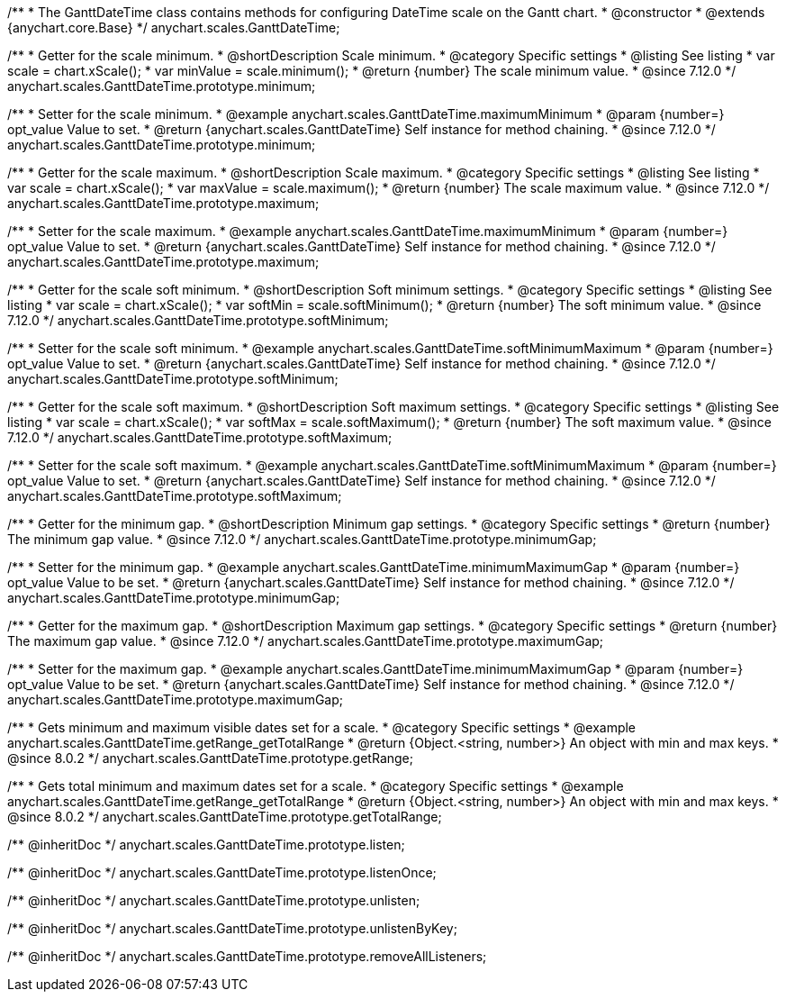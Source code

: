 /**
 * The GanttDateTime class contains methods for configuring DateTime scale on the Gantt chart.
 * @constructor
 * @extends {anychart.core.Base}
 */
anychart.scales.GanttDateTime;

//----------------------------------------------------------------------------------------------------------------------
//
//  anychart.scales.GanttDateTime.prototype.minimum
//
//----------------------------------------------------------------------------------------------------------------------

/**
 * Getter for the scale minimum.
 * @shortDescription Scale minimum.
 * @category Specific settings
 * @listing See listing
 * var scale = chart.xScale();
 * var minValue = scale.minimum();
 * @return {number} The scale minimum value.
 * @since 7.12.0
 */
anychart.scales.GanttDateTime.prototype.minimum;

/**
 * Setter for the scale minimum.
 * @example anychart.scales.GanttDateTime.maximumMinimum
 * @param {number=} opt_value Value to set.
 * @return {anychart.scales.GanttDateTime} Self instance for method chaining.
 * @since 7.12.0
 */
anychart.scales.GanttDateTime.prototype.minimum;

//----------------------------------------------------------------------------------------------------------------------
//
//  anychart.scales.GanttDateTime.prototype.maximum
//
//----------------------------------------------------------------------------------------------------------------------

/**
 * Getter for the scale maximum.
 * @shortDescription Scale maximum.
 * @category Specific settings
 * @listing See listing
 * var scale = chart.xScale();
 * var maxValue = scale.maximum();
 * @return {number} The scale maximum value.
 * @since 7.12.0
 */
anychart.scales.GanttDateTime.prototype.maximum;

/**
 * Setter for the scale maximum.
 * @example anychart.scales.GanttDateTime.maximumMinimum
 * @param {number=} opt_value Value to set.
 * @return {anychart.scales.GanttDateTime} Self instance for method chaining.
 * @since 7.12.0
 */
anychart.scales.GanttDateTime.prototype.maximum;

//----------------------------------------------------------------------------------------------------------------------
//
//  anychart.scales.GanttDateTime.prototype.softMinimum
//
//----------------------------------------------------------------------------------------------------------------------

/**
 * Getter for the scale soft minimum.
 * @shortDescription Soft minimum settings.
 * @category Specific settings
 * @listing See listing
 * var scale = chart.xScale();
 * var softMin = scale.softMinimum();
 * @return {number} The soft minimum value.
 * @since 7.12.0
 */
anychart.scales.GanttDateTime.prototype.softMinimum;

/**
 * Setter for the scale soft minimum.
 * @example anychart.scales.GanttDateTime.softMinimumMaximum
 * @param {number=} opt_value Value to set.
 * @return {anychart.scales.GanttDateTime} Self instance for method chaining.
 * @since 7.12.0
 */
anychart.scales.GanttDateTime.prototype.softMinimum;

//----------------------------------------------------------------------------------------------------------------------
//
//  anychart.scales.GanttDateTime.prototype.softMaximum
//
//----------------------------------------------------------------------------------------------------------------------

/**
 * Getter for the scale soft maximum.
 * @shortDescription Soft maximum settings.
 * @category Specific settings
 * @listing See listing
 * var scale = chart.xScale();
 * var softMax = scale.softMaximum();
 * @return {number} The soft maximum value.
 * @since 7.12.0
 */
anychart.scales.GanttDateTime.prototype.softMaximum;

/**
 * Setter for the scale soft maximum.
 * @example anychart.scales.GanttDateTime.softMinimumMaximum
 * @param {number=} opt_value Value to set.
 * @return {anychart.scales.GanttDateTime} Self instance for method chaining.
 * @since 7.12.0
 */
anychart.scales.GanttDateTime.prototype.softMaximum;

//----------------------------------------------------------------------------------------------------------------------
//
//  anychart.scales.GanttDateTime.prototype.minimumGap
//
//----------------------------------------------------------------------------------------------------------------------

/**
 * Getter for the minimum gap.
 * @shortDescription Minimum gap settings.
 * @category Specific settings
 * @return {number} The minimum gap value.
 * @since 7.12.0
 */
anychart.scales.GanttDateTime.prototype.minimumGap;

/**
 * Setter for the minimum gap.
 * @example anychart.scales.GanttDateTime.minimumMaximumGap
 * @param {number=} opt_value Value to be set.
 * @return {anychart.scales.GanttDateTime} Self instance for method chaining.
 * @since 7.12.0
 */
anychart.scales.GanttDateTime.prototype.minimumGap;

//----------------------------------------------------------------------------------------------------------------------
//
//  anychart.scales.GanttDateTime.prototype.maximumGap
//
//----------------------------------------------------------------------------------------------------------------------

/**
 * Getter for the maximum gap.
 * @shortDescription Maximum gap settings.
 * @category Specific settings
 * @return {number} The maximum gap value.
 * @since 7.12.0
 */
anychart.scales.GanttDateTime.prototype.maximumGap;

/**
 * Setter for the maximum gap.
 * @example anychart.scales.GanttDateTime.minimumMaximumGap
 * @param {number=} opt_value Value to be set.
 * @return {anychart.scales.GanttDateTime} Self instance for method chaining.
 * @since 7.12.0
 */
anychart.scales.GanttDateTime.prototype.maximumGap;

//----------------------------------------------------------------------------------------------------------------------
//
//  anychart.scales.GanttDateTime.prototype.getRange
//
//----------------------------------------------------------------------------------------------------------------------

/**
 * Gets minimum and maximum visible dates set for a scale.
 * @category Specific settings
 * @example anychart.scales.GanttDateTime.getRange_getTotalRange
 * @return {Object.<string, number>} An object with min and max keys.
 * @since 8.0.2
 */
anychart.scales.GanttDateTime.prototype.getRange;

//----------------------------------------------------------------------------------------------------------------------
//
//  anychart.scales.GanttDateTime.prototype.getTotalRange
//
//----------------------------------------------------------------------------------------------------------------------

/**
 * Gets total minimum and maximum dates set for a scale.
 * @category Specific settings
 * @example anychart.scales.GanttDateTime.getRange_getTotalRange
 * @return {Object.<string, number>} An object with min and max keys.
 * @since 8.0.2
 */
anychart.scales.GanttDateTime.prototype.getTotalRange;

/** @inheritDoc */
anychart.scales.GanttDateTime.prototype.listen;

/** @inheritDoc */
anychart.scales.GanttDateTime.prototype.listenOnce;

/** @inheritDoc */
anychart.scales.GanttDateTime.prototype.unlisten;

/** @inheritDoc */
anychart.scales.GanttDateTime.prototype.unlistenByKey;

/** @inheritDoc */
anychart.scales.GanttDateTime.prototype.removeAllListeners;

